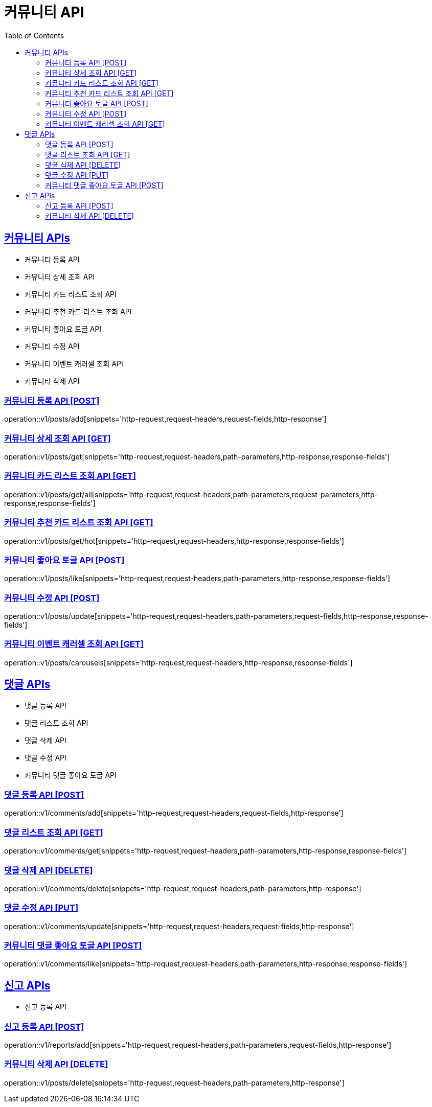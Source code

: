 = 커뮤니티 API
:doctype: book
:icons: font
:source-highlighter: highlightjs
:toc: left
:toclevels: 2
:sectlinks:
:site-url: /build/asciidoc/html5/
:operation-http-request-title: Example Request
:operation-http-response-title: Example Response

== 커뮤니티 APIs

- 커뮤니티 등록 API
- 커뮤니티 상세 조회 API
- 커뮤니티 카드 리스트 조회 API
- 커뮤니티 추천 카드 리스트 조회 API
- 커뮤니티 좋아요 토글 API
- 커뮤니티 수정 API
- 커뮤니티 이벤트 캐러셀 조회 API
- 커뮤니티 삭제 API

=== 커뮤니티 등록 API [POST]

operation::v1/posts/add[snippets='http-request,request-headers,request-fields,http-response']

=== 커뮤니티 상세 조회 API [GET]

operation::v1/posts/get[snippets='http-request,request-headers,path-parameters,http-response,response-fields']

=== 커뮤니티 카드 리스트 조회 API [GET]

operation::v1/posts/get/all[snippets='http-request,request-headers,path-parameters,request-parameters,http-response,response-fields']

=== 커뮤니티 추천 카드 리스트 조회 API [GET]

operation::v1/posts/get/hot[snippets='http-request,request-headers,http-response,response-fields']

=== 커뮤니티 좋아요 토글 API [POST]

operation::v1/posts/like[snippets='http-request,request-headers,path-parameters,http-response,response-fields']

=== 커뮤니티 수정 API [POST]

operation::v1/posts/update[snippets='http-request,request-headers,path-parameters,request-fields,http-response,response-fields']

=== 커뮤니티 이벤트 캐러셀 조회 API [GET]

operation::v1/posts/carousels[snippets='http-request,request-headers,http-response,response-fields']

== 댓글 APIs

- 댓글 등록 API
- 댓글 리스트 조회 API
- 댓글 삭제 API
- 댓글 수정 API
- 커뮤니티 댓글 좋아요 토글 API

=== 댓글 등록 API [POST]

operation::v1/comments/add[snippets='http-request,request-headers,request-fields,http-response']

=== 댓글 리스트 조회 API [GET]

operation::v1/comments/get[snippets='http-request,request-headers,path-parameters,http-response,response-fields']

=== 댓글 삭제 API [DELETE]

operation::v1/comments/delete[snippets='http-request,request-headers,path-parameters,http-response']

=== 댓글 수정 API [PUT]

operation::v1/comments/update[snippets='http-request,request-headers,request-fields,http-response']

=== 커뮤니티 댓글 좋아요 토글 API [POST]

operation::v1/comments/like[snippets='http-request,request-headers,path-parameters,http-response,response-fields']

== 신고 APIs

- 신고 등록 API

=== 신고 등록 API [POST]

operation::v1/reports/add[snippets='http-request,request-headers,path-parameters,request-fields,http-response']

=== 커뮤니티 삭제 API [DELETE]

operation::v1/posts/delete[snippets='http-request,request-headers,path-parameters,http-response']

